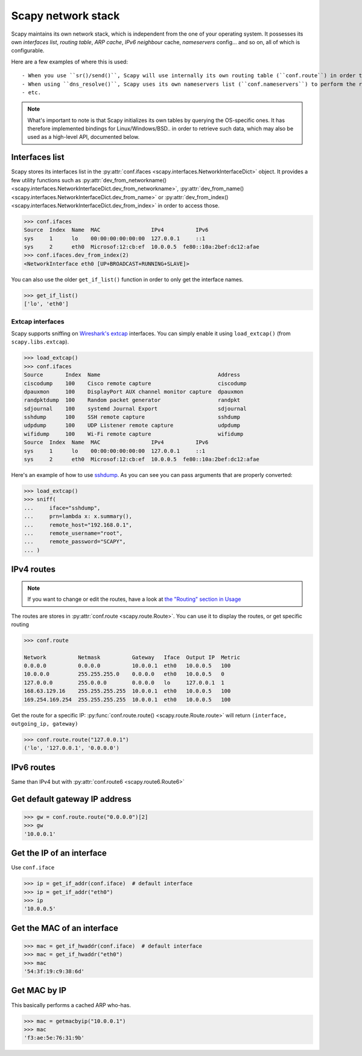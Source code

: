 *******************
Scapy network stack
*******************

Scapy maintains its own network stack, which is independent from the one of your operating system.
It possesses its own *interfaces list*, *routing table*, *ARP cache*, *IPv6 neighbour* cache, *nameservers* config... and so on, all of which is configurable.

Here are a few examples of where this is used::

- When you use ``sr()/send()``, Scapy will use internally its own routing table (``conf.route``) in order to find which interface to use, and eventually send an ARP request.
- When using ``dns_resolve()``, Scapy uses its own nameservers list (``conf.nameservers``) to perform the request
- etc.

.. note::
    What's important to note is that Scapy initializes its own tables by querying the OS-specific ones.
    It has therefore implemented bindings for Linux/Windows/BSD.. in order to retrieve such data, which may also be used as a high-level API, documented below.


Interfaces list
---------------

Scapy stores its interfaces list in the :py:attr:`conf.ifaces <scapy.interfaces.NetworkInterfaceDict>` object.
It provides a few utility functions such as :py:attr:`dev_from_networkname() <scapy.interfaces.NetworkInterfaceDict.dev_from_networkname>`, :py:attr:`dev_from_name() <scapy.interfaces.NetworkInterfaceDict.dev_from_name>` or :py:attr:`dev_from_index() <scapy.interfaces.NetworkInterfaceDict.dev_from_index>` in order to access those.

.. code-block:: pycon

    >>> conf.ifaces
    Source  Index  Name  MAC                IPv4          IPv6
    sys     1      lo    00:00:00:00:00:00  127.0.0.1     ::1
    sys     2      eth0  Microsof:12:cb:ef  10.0.0.5  fe80::10a:2bef:dc12:afae
    >>> conf.ifaces.dev_from_index(2)
    <NetworkInterface eth0 [UP+BROADCAST+RUNNING+SLAVE]>

You can also use the older ``get_if_list()`` function in order to only get the interface names.

.. code-block:: pycon

    >>> get_if_list()
    ['lo', 'eth0']

Extcap interfaces
~~~~~~~~~~~~~~~~~

Scapy supports sniffing on `Wireshark's extcap <https://www.wireshark.org/docs/man-pages/extcap.html>`_ interfaces. You can simply enable it using ``load_extcap()`` (from ``scapy.libs.extcap``).

.. code-block:: pycon

    >>> load_extcap()
    >>> conf.ifaces
    Source       Index  Name                                     Address
    ciscodump    100    Cisco remote capture                     ciscodump
    dpauxmon     100    DisplayPort AUX channel monitor capture  dpauxmon
    randpktdump  100    Random packet generator                  randpkt
    sdjournal    100    systemd Journal Export                   sdjournal
    sshdump      100    SSH remote capture                       sshdump
    udpdump      100    UDP Listener remote capture              udpdump
    wifidump     100    Wi-Fi remote capture                     wifidump
    Source  Index  Name  MAC                IPv4          IPv6
    sys     1      lo    00:00:00:00:00:00  127.0.0.1     ::1
    sys     2      eth0  Microsof:12:cb:ef  10.0.0.5  fe80::10a:2bef:dc12:afae


Here's an example of how to use `sshdump <https://www.wireshark.org/docs/man-pages/sshdump.html>`_. As you can see you can pass arguments that are properly converted:

.. code-block:: pycon

    >>> load_extcap()
    >>> sniff(
    ...     iface="sshdump",
    ...     prn=lambda x: x.summary(),
    ...     remote_host="192.168.0.1",
    ...     remote_username="root",
    ...     remote_password="SCAPY",
    ... )


.. todo:: The sections below can be greatly improved.

IPv4 routes
-----------

.. note::
    If you want to change or edit the routes, have a look at `the "Routing" section in Usage <usage.html#routing>`_

The routes are stores in :py:attr:`conf.route <scapy.route.Route>`. You can use it to display the routes, or get specific routing

.. code-block:: pycon

    >>> conf.route

    Network          Netmask          Gateway   Iface  Output IP  Metric
    0.0.0.0          0.0.0.0          10.0.0.1  eth0   10.0.0.5   100
    10.0.0.0         255.255.255.0    0.0.0.0   eth0   10.0.0.5   0
    127.0.0.0        255.0.0.0        0.0.0.0   lo     127.0.0.1  1
    168.63.129.16    255.255.255.255  10.0.0.1  eth0   10.0.0.5   100
    169.254.169.254  255.255.255.255  10.0.0.1  eth0   10.0.0.5   100

Get the route for a specific IP:  :py:func:`conf.route.route() <scapy.route.Route.route>` will return ``(interface, outgoing_ip, gateway)``

.. code-block:: pycon

    >>> conf.route.route("127.0.0.1")
    ('lo', '127.0.0.1', '0.0.0.0')

IPv6 routes
-----------

Same than IPv4 but with :py:attr:`conf.route6 <scapy.route6.Route6>`

Get default gateway IP address
------------------------------

.. code-block:: pycon

    >>> gw = conf.route.route("0.0.0.0")[2]
    >>> gw
    '10.0.0.1'

Get the IP of an interface
--------------------------

Use ``conf.iface``

.. code-block:: pycon

    >>> ip = get_if_addr(conf.iface)  # default interface
    >>> ip = get_if_addr("eth0")
    >>> ip
    '10.0.0.5'

Get the MAC of an interface
---------------------------

.. code-block:: pycon

    >>> mac = get_if_hwaddr(conf.iface)  # default interface
    >>> mac = get_if_hwaddr("eth0")
    >>> mac
    '54:3f:19:c9:38:6d'

Get MAC by IP
-------------

This basically performs a cached ARP who-has.

.. code-block:: pycon

    >>> mac = getmacbyip("10.0.0.1")
    >>> mac
    'f3:ae:5e:76:31:9b'

